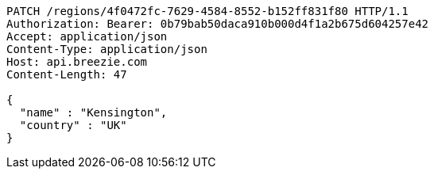 [source,http,options="nowrap"]
----
PATCH /regions/4f0472fc-7629-4584-8552-b152ff831f80 HTTP/1.1
Authorization: Bearer: 0b79bab50daca910b000d4f1a2b675d604257e42
Accept: application/json
Content-Type: application/json
Host: api.breezie.com
Content-Length: 47

{
  "name" : "Kensington",
  "country" : "UK"
}
----